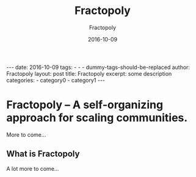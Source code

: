 #+BEGIN_HTML
---
date: 2016-10-09
tags: 
- 
- 
- dummy-tags-should-be-replaced
author: Fractopoly
layout: post
title: Fractopoly
excerpt: some description
categories: 
- category0
- category1
---
#+END_HTML
#+STARTUP: showall
#+STARTUP: hidestars
#+OPTIONS: H:2 num:nil tags:nil toc:nil timestamps:t
#+LAYOUT: post
#+AUTHOR: Fractopoly
#+DATE: 2016-10-09 
#+TITLE: Fractopoly
#+DESCRIPTION: some description
#+CATEGORIES: category0, category1
* Fractopoly -- A self-organizing approach for scaling communities.
  More to come...

** What is Fractopoly
   A lot more to come...

